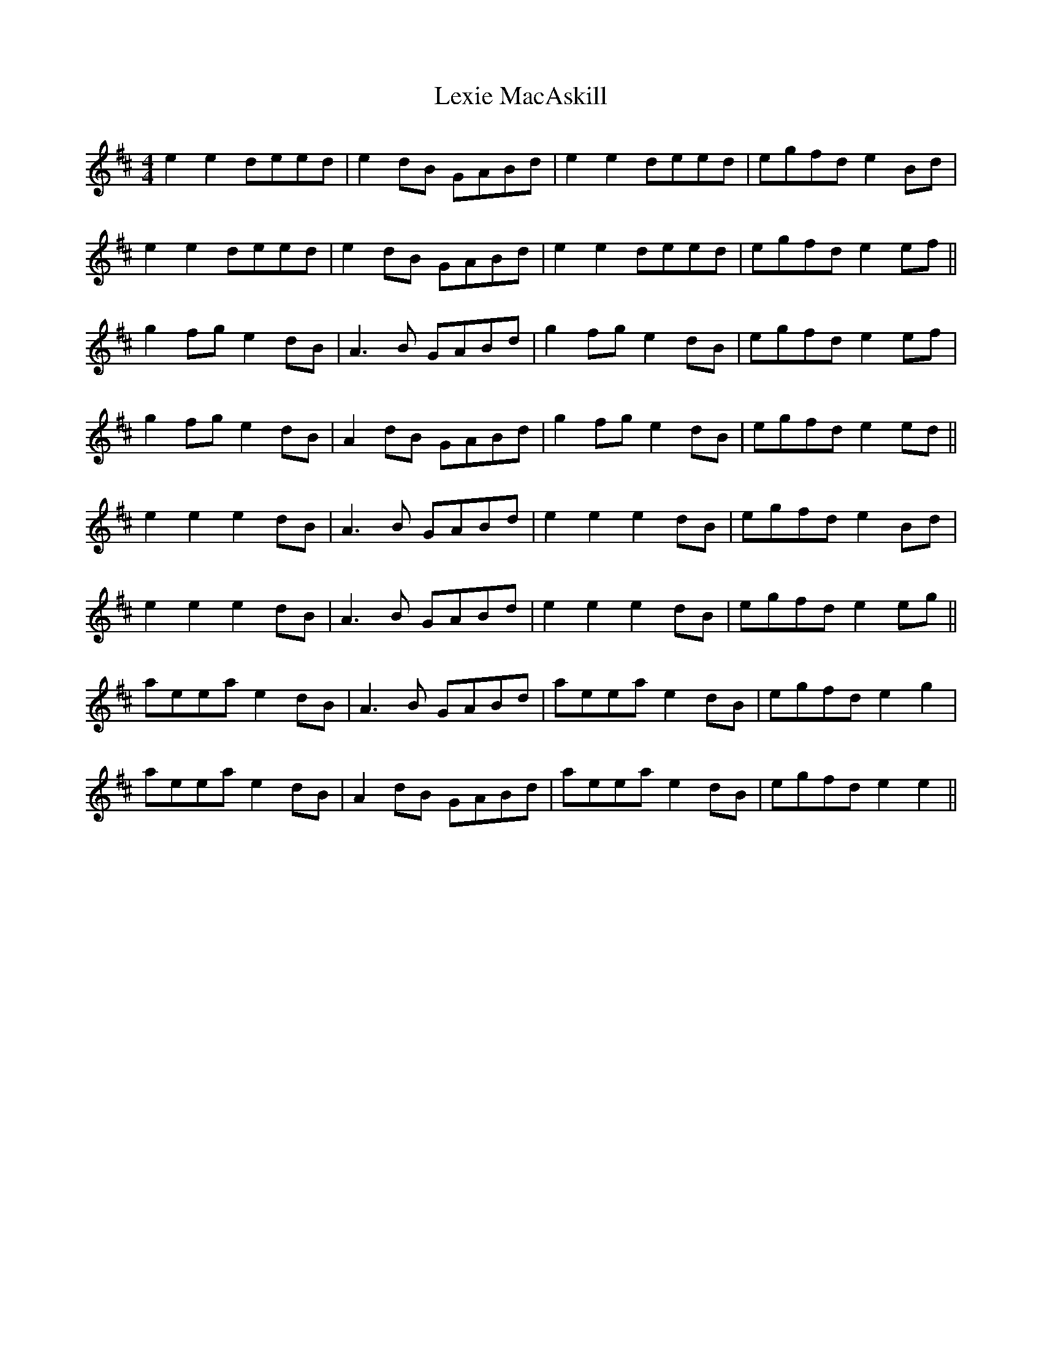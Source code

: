 X: 23491
T: Lexie MacAskill
R: reel
M: 4/4
K: Edorian
e2 e2 deed|e2dB GABd|e2 e2 deed|egfd e2Bd|
e2 e2 deed|e2dB GABd|e2 e2 deed|egfd e2ef||
g2fg e2dB|A3B GABd|g2fg e2dB|egfd e2ef|
g2fg e2dB|A2dB GABd|g2fg e2dB|egfd e2ed||
e2 e2 e2dB|A3B GABd|e2 e2 e2dB|egfd e2Bd|
e2 e2 e2dB|A3B GABd|e2 e2 e2dB|egfd e2eg||
aeea e2dB|A3B GABd|aeea e2dB|egfd e2g2|
aeea e2dB|A2dB GABd|aeea e2dB|egfd e2e2||


